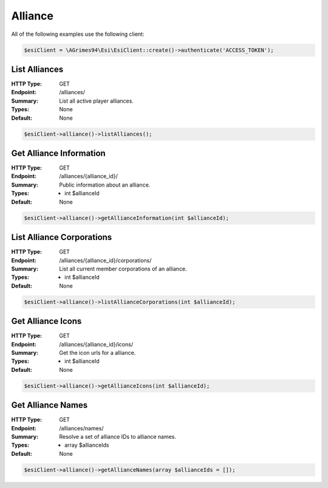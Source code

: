 Alliance
========

All of the following examples use the following client:

.. code-block:: php

    $esiClient = \AGrimes94\Esi\EsiClient::create()->authenticate('ACCESS_TOKEN');

List Alliances
--------------

:HTTP Type: GET
:Endpoint: /alliances/
:Summary: List all active player alliances.
:Types: None
:Default: None

.. code-block:: php

    $esiClient->alliance()->listAlliances();

Get Alliance Information
------------------------

:HTTP Type: GET
:Endpoint: /alliances/{alliance_id}/
:Summary: Public information about an alliance.
:Types: - int $allianceId
:Default: None

.. code-block:: php

    $esiClient->alliance()->getAllianceInformation(int $allianceId);

List Alliance Corporations
--------------------------

:HTTP Type: GET
:Endpoint: /alliances/{alliance_id}/corporations/
:Summary: List all current member corporations of an alliance.
:Types: - int $allianceId
:Default: None

.. code-block:: php

    $esiClient->alliance()->listAllianceCorporations(int $allianceId);

Get Alliance Icons
------------------

:HTTP Type: GET
:Endpoint:  /alliances/{alliance_id}/icons/
:Summary: Get the icon urls for a alliance.
:Types: - int $allianceId
:Default: None

.. code-block:: php

    $esiClient->alliance()->getAllianceIcons(int $allianceId);

Get Alliance Names
------------------

:HTTP Type: GET
:Endpoint:  /alliances/names/
:Summary: Resolve a set of alliance IDs to alliance names.
:Types: - array $allianceIds
:Default: None

.. code-block:: php

    $esiClient->alliance()->getAllianceNames(array $allianceIds = []);

